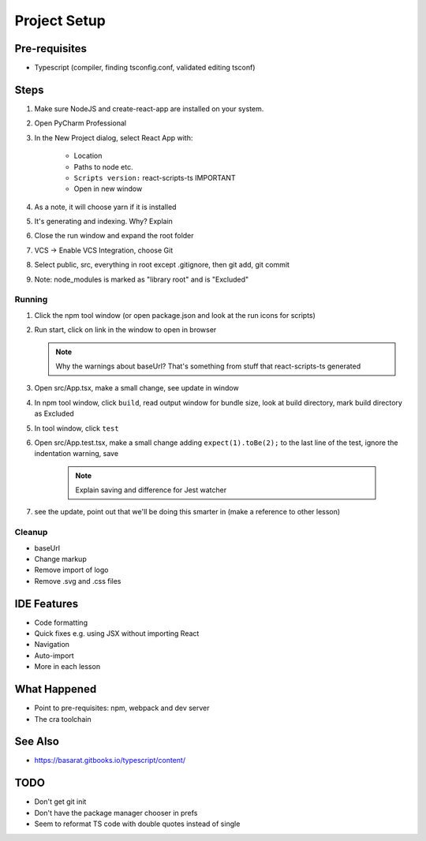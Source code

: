 .. tutorialstep::
    published: 2018-02-25 12:00
    excerpt: Use PyCharm to create and open the project with all dependencies, then see some of the machinery in action.
    is_pro: True
    duration: 2m34s
    references:
        author:
            - pauleveritt
        technology:
            - react

=============
Project Setup
=============

Pre-requisites
==============

- Typescript (compiler, finding tsconfig.conf, validated editing tsconf)

Steps
=====

#. Make sure NodeJS and create-react-app are installed on your system.

#. Open PyCharm Professional

#. In the New Project dialog, select React App with:

    - Location

    - Paths to node etc.

    - ``Scripts version:`` react-scripts-ts IMPORTANT

    - Open in new window

#. As a note, it will choose yarn if it is installed

#. It's generating and indexing. Why? Explain

#. Close the run window and expand the root folder

#. VCS -> Enable VCS Integration, choose Git

#. Select public, src, everything in root except .gitignore,
   then git add, git commit

#. Note: node_modules is marked as "library root" and is "Excluded"

Running
-------

#. Click the npm tool window (or open package.json and look at the run
   icons for scripts)

#. Run start, click on link in the window to open in browser

   .. note::

        Why the warnings about baseUrl? That's something from stuff
        that react-scripts-ts generated

#. Open src/App.tsx, make a small change, see update in window

#. In npm tool window, click ``build``, read output window
   for bundle size, look at build directory, mark build directory as
   Excluded

#. In tool window, click ``test``

#. Open src/App.test.tsx, make a small change adding
   ``expect(1).toBe(2);`` to the last line of the test, ignore the
   indentation warning, save

    .. note::

        Explain saving and difference for Jest watcher

#. see the update, point out that we'll be doing this smarter in (make a
   reference to other lesson)

Cleanup
-------

- baseUrl

- Change markup

- Remove import of logo

- Remove .svg and .css files

IDE Features
============

- Code formatting

- Quick fixes e.g. using JSX without importing React

- Navigation

- Auto-import

- More in each lesson

What Happened
=============

- Point to pre-requisites: npm, webpack and dev server

- The cra toolchain

See Also
========

- https://basarat.gitbooks.io/typescript/content/

TODO
====

- Don't get git init
- Don't have the package manager chooser in prefs
- Seem to reformat TS code with double quotes instead of single
